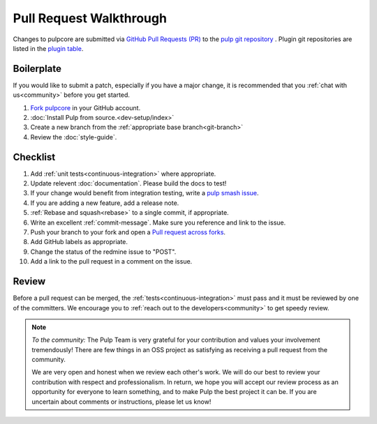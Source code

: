 Pull Request Walkthrough
========================

Changes to pulpcore are submitted via `GitHub Pull Requests (PR)
<https://help.github.com/articles/about-pull-requests/>`_ to the `pulp git repository
<https://github.com/pulp/pulpcore>`_ . Plugin git repositories are listed in the `plugin table
<https://pulpproject.org/pulp-3-plugins/>`_.

Boilerplate
-----------

If you would like to submit a patch, especially if you have a major change, it is recommended that
you :ref:`chat with us<community>` before you get started.

#. `Fork <https://help.github.com/articles/fork-a-repo/>`_
   `pulpcore <https://github.com/pulp/pulpcore>`_ in your GitHub account.
#. :doc:`Install Pulp from source.<dev-setup/index>`
#. Create a new branch from the :ref:`appropriate base branch<git-branch>`
#. Review the :doc:`style-guide`.

Checklist
---------

#. Add :ref:`unit tests<continuous-integration>` where appropriate.
#. Update relevent :doc:`documentation`. Please build the docs to test!
#. If your change would benefit from integration testing, write a `pulp smash issue
   <https://github.com/PulpQE/pulp-smash/issues/new>`_.
#. If you are adding a new feature, add a release note.
#. :ref:`Rebase and squash<rebase>` to a single commit, if appropriate.
#. Write an excellent :ref:`commit-message`. Make sure you reference and link to the issue.
#. Push your branch to your fork and open a `Pull request across forks
   <https://help.github.com/articles/creating-a-pull-request-from-a-fork/>`_.
#. Add GitHub labels as appropriate.
#. Change the status of the redmine issue to "POST".
#. Add a link to the pull request in a comment on the issue.

Review
------

Before a pull request can be merged, the :ref:`tests<continuous-integration>` must pass and it must
be reviewed by one of the committers. We encourage you to :ref:`reach out to the
developers<community>` to get speedy review.

.. note::
   *To the community:* The Pulp Team is very grateful for your contribution and values your
   involvement tremendously! There are few things in an OSS project as satisfying as receiving a
   pull request from the community.

   We are very open and honest when we review each other's work. We will do our best to review your
   contribution with respect and professionalism. In return, we hope you will accept our review
   process as an opportunity for everyone to learn something, and to make Pulp the best project it
   can be. If you are uncertain about comments or instructions, please let us know!

